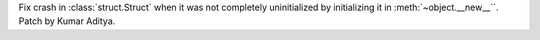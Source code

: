 Fix crash in :class:`struct.Struct` when it was not completely uninitialized by initializing it in :meth:`~object.__new__``.  Patch by Kumar Aditya.
